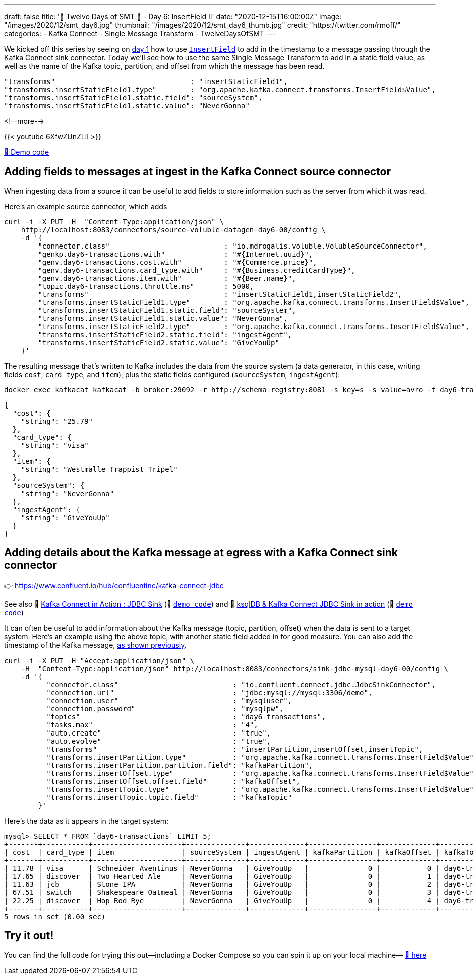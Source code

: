 ---
draft: false
title: '🎄 Twelve Days of SMT 🎄 - Day 6: InsertField II'
date: "2020-12-15T16:00:00Z"
image: "/images/2020/12/smt_day6.jpg"
thumbnail: "/images/2020/12/smt_day6_thumb.jpg"
credit: "https://twitter.com/rmoff/"
categories:
- Kafka Connect
- Single Message Transform
- TwelveDaysOfSMT
---

:source-highlighter: rouge
:icons: font
:rouge-css: style
:rouge-style: github

We kicked off this series by seeing on link:/2020/12/08/twelve-days-of-smt-day-1-insertfield-timestamp/[day 1] how to use https://docs.confluent.io/platform/current/connect/transforms/insertfield.html[`InsertField`] to add in the timestamp to a message passing through the Kafka Connect sink connector. Today we'll see how to use the same Single Message Transform to add in a static field value, as well as the name of the Kafka topic, partition, and offset from which the message has been read. 

[source,javascript]
----
"transforms"                                : "insertStaticField1",
"transforms.insertStaticField1.type"        : "org.apache.kafka.connect.transforms.InsertField$Value",
"transforms.insertStaticField1.static.field": "sourceSystem",
"transforms.insertStaticField1.static.value": "NeverGonna"
----

<!--more-->

{{< youtube 6XfwZUnZLlI >}}

https://github.com/confluentinc/demo-scene/blob/master/kafka-connect-single-message-transforms/day6.adoc[👾 Demo code]

== Adding fields to messages at ingest in the Kafka Connect source connector

When ingesting data from a source it can be useful to add fields to store information such as the server from which it was read. 

Here's an example source connector, which adds 

[source,javascript]
----
curl -i -X PUT -H  "Content-Type:application/json" \
    http://localhost:8083/connectors/source-voluble-datagen-day6-00/config \
    -d '{
        "connector.class"                           : "io.mdrogalis.voluble.VolubleSourceConnector",
        "genkp.day6-transactions.with"              : "#{Internet.uuid}",
        "genv.day6-transactions.cost.with"          : "#{Commerce.price}",
        "genv.day6-transactions.card_type.with"     : "#{Business.creditCardType}",
        "genv.day6-transactions.item.with"          : "#{Beer.name}",
        "topic.day6-transactions.throttle.ms"       : 5000,
        "transforms"                                : "insertStaticField1,insertStaticField2",
        "transforms.insertStaticField1.type"        : "org.apache.kafka.connect.transforms.InsertField$Value",
        "transforms.insertStaticField1.static.field": "sourceSystem",
        "transforms.insertStaticField1.static.value": "NeverGonna",
        "transforms.insertStaticField2.type"        : "org.apache.kafka.connect.transforms.InsertField$Value",
        "transforms.insertStaticField2.static.field": "ingestAgent",
        "transforms.insertStaticField2.static.value": "GiveYouUp"
    }'
----

The resulting message that's written to Kafka includes the data from the source system (a data generator, in this case, writing fields `cost`, `card_type`, and `item`), plus the static fields configured (`sourceSystem`, `ingestAgent`): 

[source,bash]
----
docker exec kafkacat kafkacat -b broker:29092 -r http://schema-registry:8081 -s key=s -s value=avro -t day6-transactions -C -c1 -o end -u -q -J | jq  '.payload'
----

[source,javascript]
----
{
  "cost": {
    "string": "25.79"
  },
  "card_type": {
    "string": "visa"
  },
  "item": {
    "string": "Westmalle Trappist Tripel"
  },
  "sourceSystem": {
    "string": "NeverGonna"
  },
  "ingestAgent": {
    "string": "GiveYouUp"
  }
}
----

== Adding details about the Kafka message at egress with a Kafka Connect sink connector

👉 https://www.confluent.io/hub/confluentinc/kafka-connect-jdbc

See also 🎥 https://rmoff.dev/kafka-jdbc-video[Kafka Connect in Action : JDBC Sink] (👾 link:../kafka-to-database/README.adoc[`demo code`]) and 🎥 https://rmoff.dev/ksqldb-jdbc-sink-video[ksqlDB & Kafka Connect JDBC Sink in action] (👾 link:../kafka-to-database/ksqldb-jdbc-sink.adoc[`demo code`])

It can often be useful to add information about the Kafka message (topic, partition, offset) when the data is sent to a target system. Here's an example using the above topic, with another static field added in for good measure. You can also add the timestamp of the Kafka message, link:day1.adoc[as shown previously]. 

[source,javascript]
----
curl -i -X PUT -H "Accept:application/json" \
    -H  "Content-Type:application/json" http://localhost:8083/connectors/sink-jdbc-mysql-day6-00/config \
    -d '{
          "connector.class"                           : "io.confluent.connect.jdbc.JdbcSinkConnector",
          "connection.url"                            : "jdbc:mysql://mysql:3306/demo",
          "connection.user"                           : "mysqluser",
          "connection.password"                       : "mysqlpw",
          "topics"                                    : "day6-transactions",
          "tasks.max"                                 : "4",
          "auto.create"                               : "true",
          "auto.evolve"                               : "true",
          "transforms"                                : "insertPartition,insertOffset,insertTopic",
          "transforms.insertPartition.type"           : "org.apache.kafka.connect.transforms.InsertField$Value",
          "transforms.insertPartition.partition.field": "kafkaPartition",
          "transforms.insertOffset.type"              : "org.apache.kafka.connect.transforms.InsertField$Value",
          "transforms.insertOffset.offset.field"      : "kafkaOffset",
          "transforms.insertTopic.type"               : "org.apache.kafka.connect.transforms.InsertField$Value",
          "transforms.insertTopic.topic.field"        : "kafkaTopic"
        }'
----

Here's the data as it appears in the target system: 

[source,sql]
----
mysql> SELECT * FROM `day6-transactions` LIMIT 5;
+-------+-----------+---------------------+--------------+-------------+----------------+-------------+-------------------+
| cost  | card_type | item                | sourceSystem | ingestAgent | kafkaPartition | kafkaOffset | kafkaTopic        |
+-------+-----------+---------------------+--------------+-------------+----------------+-------------+-------------------+
| 11.78 | visa      | Schneider Aventinus | NeverGonna   | GiveYouUp   |              0 |           0 | day6-transactions |
| 17.65 | discover  | Two Hearted Ale     | NeverGonna   | GiveYouUp   |              0 |           1 | day6-transactions |
| 11.63 | jcb       | Stone IPA           | NeverGonna   | GiveYouUp   |              0 |           2 | day6-transactions |
| 67.51 | switch    | Shakespeare Oatmeal | NeverGonna   | GiveYouUp   |              0 |           3 | day6-transactions |
| 22.25 | discover  | Hop Rod Rye         | NeverGonna   | GiveYouUp   |              0 |           4 | day6-transactions |
+-------+-----------+---------------------+--------------+-------------+----------------+-------------+-------------------+
5 rows in set (0.00 sec)
----

== Try it out!

You can find the full code for trying this out—including a Docker Compose so you can spin it up on your local machine— https://github.com/confluentinc/demo-scene/blob/master/kafka-connect-single-message-transforms/day6.adoc[👾 here]
